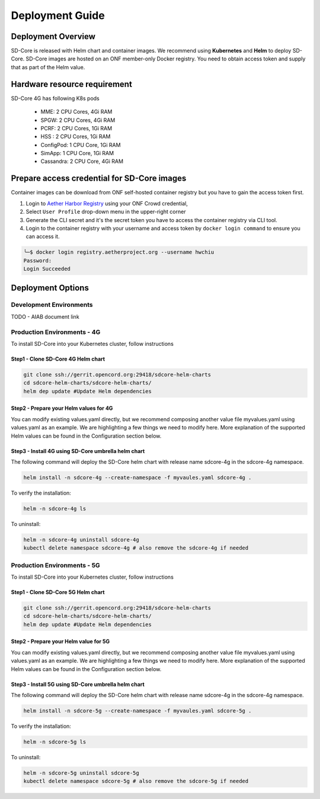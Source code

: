 ..
   SPDX-FileCopyrightText: © 2020 Open Networking Foundation <support@opennetworking.org>
   SPDX-License-Identifier: Apache-2.0

.. _deployment_guide:

Deployment Guide
================

Deployment Overview
-------------------
SD-Core is released with Helm chart and container images.
We recommend using **Kubernetes** and **Helm** to deploy SD-Core.
SD-Core images are hosted on an ONF member-only Docker registry.
You need to obtain access token and supply that as part of the Helm value.

Hardware resource requirement
-----------------------------

SD-Core 4G has following K8s pods

  - MME: 2 CPU Cores, 4Gi RAM
  - SPGW: 2 CPU Cores, 4Gi RAM
  - PCRF: 2 CPU Cores, 1Gi RAM
  - HSS : 2 CPU Cores, 1Gi RAM
  - ConfigPod: 1 CPU Core, 1Gi RAM
  - SimApp: 1 CPU Core, 1Gi RAM
  - Cassandra: 2 CPU Core, 4Gi RAM

Prepare access credential for SD-Core images
--------------------------------------------

Container images can be download from ONF self-hosted container registry but you have to gain the access token first.

1. Login to `Aether Harbor Registry <https://registry.aetherproject.org/harbor/sign-in?redirect_url=%2Fharbor%2Fprojects>`_ using your ONF Crowd credential,
2. Select ``User Profile`` drop-down menu in the upper-right corner
3. Generate the CLI secret and it's the secret token you have to access the container registry via CLI tool.
4. Login to the container registry with your username and access token
   by ``docker login command`` to ensure you can access it.

.. code-block::

      ╰─$ docker login registry.aetherproject.org --username hwchiu
      Password:
      Login Succeeded

Deployment Options
------------------

Development Environments
""""""""""""""""""""""""

TODO - AIAB document link

Production Environments - 4G
""""""""""""""""""""""""""""

To install SD-Core into your Kubernetes cluster, follow instructions

Step1 - Clone SD-Core 4G Helm chart
'''''''''''''''''''''''''''''''''''
.. code-block::

  git clone ssh://gerrit.opencord.org:29418/sdcore-helm-charts
  cd sdcore-helm-charts/sdcore-helm-charts/
  helm dep update #Update Helm dependencies

Step2 - Prepare your Helm values for 4G
'''''''''''''''''''''''''''''''''''''''

You can modify existing values.yaml directly, but we recommend composing another value
file myvalues.yaml using values.yaml as an example. We are highlighting a few things we
need to modify here. More explanation of the supported Helm values can be found in the
Configuration section below.

Step3 - Install 4G using SD-Core umbrella helm chart
''''''''''''''''''''''''''''''''''''''''''''''''''''

The following command will deploy the SD-Core helm chart with release name sdcore-4g in the sdcore-4g namespace.

.. code-block::

    helm install -n sdcore-4g --create-namespace -f myvaules.yaml sdcore-4g .

To verify the installation:

.. code-block::

    helm -n sdcore-4g ls

To uninstall:

.. code-block::

    helm -n sdcore-4g uninstall sdcore-4g
    kubectl delete namespace sdcore-4g # also remove the sdcore-4g if needed


Production Environments - 5G
""""""""""""""""""""""""""""

To install SD-Core into your Kubernetes cluster, follow instructions

Step1 - Clone SD-Core 5G Helm chart
'''''''''''''''''''''''''''''''''''
.. code-block::

  git clone ssh://gerrit.opencord.org:29418/sdcore-helm-charts
  cd sdcore-helm-charts/sdcore-helm-charts/
  helm dep update #Update Helm dependencies

Step2 - Prepare your Helm value for 5G
''''''''''''''''''''''''''''''''''''''

You can modify existing values.yaml directly, but we recommend composing another value
file myvalues.yaml using values.yaml as an example. We are highlighting a few things we
need to modify here. More explanation of the supported Helm values can be found in the
Configuration section below.

Step3 - Install 5G using SD-Core umbrella helm chart
''''''''''''''''''''''''''''''''''''''''''''''''''''

The following command will deploy the SD-Core helm chart with release name sdcore-4g in the sdcore-4g namespace.

.. code-block::

    helm install -n sdcore-5g --create-namespace -f myvaules.yaml sdcore-5g .

To verify the installation:

.. code-block::

    helm -n sdcore-5g ls

To uninstall:

.. code-block::

    helm -n sdcore-5g uninstall sdcore-5g
    kubectl delete namespace sdcore-5g # also remove the sdcore-5g if needed


